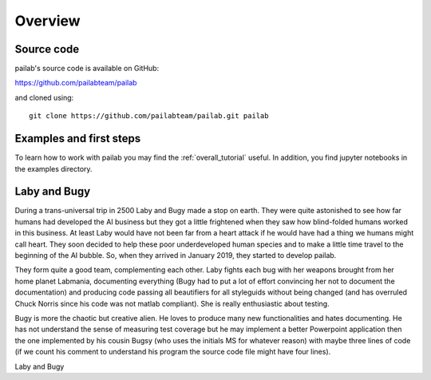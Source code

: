 

Overview
-------------------------------
Source code
~~~~~~~~~~~~~~~~~~~~~~~~~~~~~~~
pailab's source code is available on GitHub:

https://github.com/pailabteam/pailab

and cloned using::

    git clone https://github.com/pailabteam/pailab.git pailab

Examples and first steps
~~~~~~~~~~~~~~~~~~~~~~~~~~~~~~~~~~~~~~~~
To learn how to work with pailab you may find the :ref:`overall_tutorial` useful. 
In addition, you find jupyter notebooks in the examples directory.



.. |laby| image:: images/alien.png
    :height: 180
    :alt: Laby

.. |bugy| image:: images/monster.png
    :height: 90
    :alt: Bugy

Laby and Bugy
~~~~~~~~~~~~~~~~~~~~~~~~~~~~~~~
During a trans-universal trip in 2500 Laby and Bugy made a stop on earth.
They were quite astonished to see how far humans 
had developed the AI business but they got a little frightened when they saw how blind-folded humans worked in this business. At least Laby would have not been 
far from a heart attack if he would have had a thing we humans might call heart. They soon decided to help these poor underdeveloped 
human species and to make a little time travel to the beginning of the AI bubble. So, when they arrived in January 2019, they started to 
develop pailab. 

They form quite a good team, complementing each other. Laby fights each bug with her weapons brought from her home planet Labmania, 
documenting everything (Bugy had to put a lot of effort convincing her not to document the documentation) and producing code
passing all beautifiers for all styleguids without being changed (and has overruled Chuck Norris since his code was not matlab compliant). 
She is really enthusiastic about testing.

Bugy is more the chaotic but creative alien. He loves to produce many new functionalities and hates documenting. He has not understand the
sense of measuring test coverage but he may implement a better Powerpoint application then the one implemented by his cousin Bugsy 
(who uses the initials MS for whatever reason) with maybe three lines of code 
(if we count his comment to understand his program the source code file might have four lines).

|laby| Laby and |bugy| Bugy
